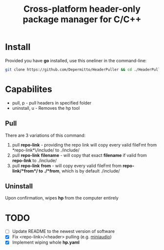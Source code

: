 #+title: Cross-platform header-only package manager for C/C++

* Install
Provided you have *go* installed, use this oneliner in the command-line:
#+begin_src bash
git clone https://github.com/Depermitto/HeaderPuller && cd ./HeaderPuller && go build -o $GOPATH/bin/hp
#+end_src

* Capabilites
- pull, p       - pull headers in specified folder
- uninstall, u  - Removes the hp tool

** Pull
There are 3 variations of this command:
1. pull *repo-link* - providing the repo link will copy every valid fileFmt from *repo-link*\/include/ to ./include/
2. pull *repo-link* *filename* - will copy that exact *filename* if valid from *repo-link* to ./include/
3. pull *repo-link* *from* - will copy every valid fileFmt from *repo-link/*from*/ to ./*from*, which is by default ./include/

** Uninstall
Upon confirmation, wipes *hp* from the computer entirely

* TODO
- [ ] Update README to the newest version of software
- [X] Fix <repo-link>/<header> pulling (e.g. [[https://github.com/mackron/miniaudio][miniaudio]])
- [X] Implement wiping whole *hp.yaml*
